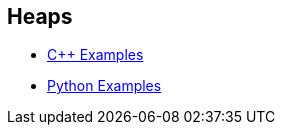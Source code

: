 == Heaps

* https://github.com/tayfunkscu/data-structures/tree/main/Heaps/C%2B%2B/Heaps[C++ Examples]

* https://github.com/tayfunkscu/data-structures/tree/main/Heaps/Python/Heaps[Python Examples]
